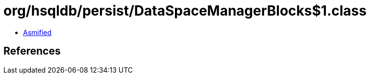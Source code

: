 = org/hsqldb/persist/DataSpaceManagerBlocks$1.class

 - link:DataSpaceManagerBlocks$1-asmified.java[Asmified]

== References

